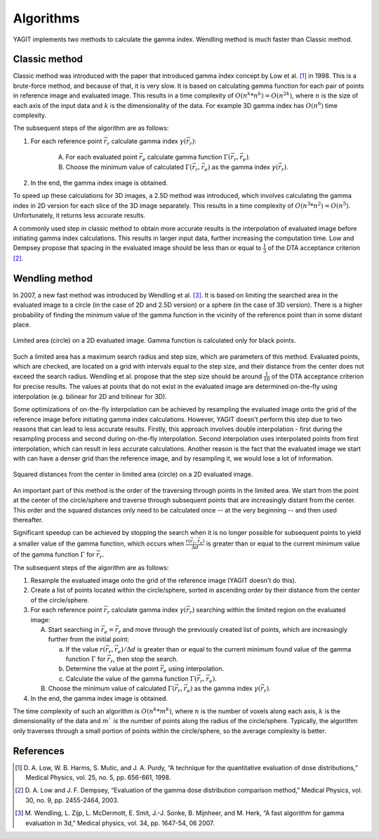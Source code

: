 Algorithms
==========

YAGIT implements two methods to calculate the gamma index. Wendling method is much faster than Classic method.


Classic method
--------------

Classic method was introduced with the paper that introduced gamma index concept by Low et al. [1]_ in 1998.
This is a brute-force method, and because of that, it is very slow. It is based on calculating
gamma function for each pair of points in reference image and evaluated image. This results in a time complexity of
:math:`O(n^k * n^k) = O(n^{2k})`, where :math:`n` is the size of each axis of the input data and :math:`k` is the
dimensionality of the data. For example 3D gamma index has :math:`O(n^6)` time complexity.


The subsequent steps of the algorithm are as follows:

.. rst-class:: list

#. For each reference point :math:`\vec{r_r}` calculate gamma index :math:`\gamma(\vec{r_r})`:

    A. For each evaluated point :math:`\vec{r_e}` calculate gamma function :math:`\Gamma(\vec{r_r}, \vec{r_e})`.
    B. Choose the minimum value of calculated :math:`\Gamma(\vec{r_r}, \vec{r_e})`
       as the gamma index :math:`\gamma(\vec{r_r})`.

#. In the end, the gamma index image is obtained.


To speed up these calculations for 3D images, a 2.5D method was introduced, which involves calculating the gamma index
in 2D version for each slice of the 3D image separately. This results in a time complexity of
:math:`O(n^3 * n^2) = O(n^5)`. Unfortunately, it returns less accurate results.

A commonly used step in classic method to obtain more accurate results is the interpolation of evaluated image
before initiating gamma index calculations. This results in larger input data, further increasing the computation time.
Low and Dempsey propose that spacing in the evaluated image should be less than or equal to :math:`\frac{1}{3}`
of the DTA acceptance criterion [2]_.


Wendling method
---------------

In 2007, a new fast method was introduced by Wendling et al. [3]_.
It is based on limiting the searched area in the evaluated image to a circle (in the case of 2D and 2.5D version)
or a sphere (in the case of 3D version).
There is a higher probability of finding the minimum value of the gamma function in the vicinity of the reference point
than in some distant place.


.. figure:: _static/images/wendling_circle.svg
   :alt: Circle with a radius of the maximum search distance used in Wendling method
   :align: center
   :scale: 133%

   Limited area (circle) on a 2D evaluated image. Gamma function is calculated only for black points.

Such a limited area has a maximum search radius and step size, which are parameters of this method.
Evaluated points, which are checked, are located on a grid with intervals equal to the step size,
and their distance from the center does not exceed the search radius.
Wendling et al. propose that the step size should be around :math:`\frac{1}{10}` of the DTA acceptance criterion
for precise results.
The values at points that do not exist in the evaluated image are determined on-the-fly using interpolation
(e.g. bilinear for 2D and trilinear for 3D).

Some optimizations of on-the-fly interpolation can be achieved by resampling the evaluated image onto the grid
of the reference image before initiating gamma index calculations.
However, YAGIT doesn't perform this step due to two reasons that can lead to less accurate results.
Firstly, this approach involves double interpolation - first during the resampling process
and second during on-the-fly interpolation.
Second interpolation uses interpolated points from first interpolation, which can result in less accurate calculations.
Another reason is the fact that the evaluated image we start with can have a denser grid than the reference image,
and by resampling it, we would lose a lot of information.


.. figure:: _static/images/wendling_circle_distances.svg
   :alt: Squared distances in circle used in Wendling method
   :align: center
   :scale: 133%

   Squared distances from the center in limited area (circle) on a 2D evaluated image.

An important part of this method is the order of the traversing through points in the limited area.
We start from the point at the center of the circle/sphere and traverse through subsequent points that are
increasingly distant from the center.
This order and the squared distances only need to be calculated once -- at the very beginning --
and then used thereafter.

Significant speedup can be achieved by stopping the search when it is no longer possible for subsequent points
to yield a smaller value of the gamma function, which occurs when :math:`\frac{r(\vec{r_r}, \vec{r_e})}{\Delta d}`
is greater than or equal to the current minimum value of the gamma function :math:`\Gamma` for :math:`\vec{r_r}`.


The subsequent steps of the algorithm are as follows:

.. rst-class:: list

#. Resample the evaluated image onto the grid of the reference image (YAGIT doesn't do this).
#. Create a list of points located within the circle/sphere, sorted in ascending order by their distance from the center
   of the circle/sphere.
#. For each reference point :math:`\vec{r_r}` calculate gamma index :math:`\gamma(\vec{r_r})` searching within
   the limited region on the evaluated image:

   A. Start searching in :math:`\vec{r_e} = \vec{r_r}` and move through the previously created list of points,
      which are increasingly further from the initial point:

      a. If the value :math:`r(\vec{r_r}, \vec{r_e}) / \Delta d` is greater than or equal to the current minimum
         found value of the gamma function :math:`\Gamma` for :math:`\vec{r_r}`, then stop the search.
      b. Determine the value at the point :math:`\vec{r_e}` using interpolation.
      c. Calculate the value of the gamma function :math:`\Gamma(\vec{r_r}, \vec{r_e})`.

   B. Choose the minimum value of calculated :math:`\Gamma(\vec{r_r}, \vec{r_e})`
      as the gamma index :math:`\gamma(\vec{r_r})`.

#. In the end, the gamma index image is obtained.


The time complexity of such an algorithm is :math:`O(n^k * m^k)`,
where :math:`n` is the number of voxels along each axis,
:math:`k` is the dimensionality of the data
and :math:`m`` is the number of points along the radius of the circle/sphere.
Typically, the algorithm only traverses through a small portion of points within the circle/sphere,
so the average complexity is better.


References
----------

.. [1] D. A. Low, W. B. Harms, S. Mutic, and J. A. Purdy,
       “A technique for the quantitative evaluation of dose distributions,”
       Medical Physics, vol. 25, no. 5, pp. 656-661, 1998.

.. [2] D. A. Low and J. F. Dempsey,
       “Evaluation of the gamma dose distribution comparison method,”
       Medical Physics, vol. 30, no. 9, pp. 2455-2464, 2003.

.. [3] M. Wendling, L. Zijp, L. McDermott, E. Smit, J.-J. Sonke, B. Mijnheer, and M. Herk,
       “A fast algorithm for gamma evaluation in 3d,”
       Medical physics, vol. 34, pp. 1647-54, 06 2007.
